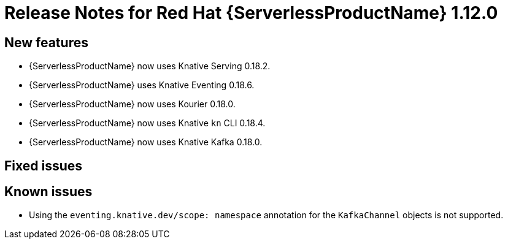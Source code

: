 // Module included in the following assemblies:
//
// * serverless/release-notes.adoc

[id="serverless-rn-1-12-0_{context}"]

= Release Notes for Red Hat {ServerlessProductName} 1.12.0

[id="new-features-1-12-0_{context}"]
== New features

* {ServerlessProductName} now uses Knative Serving 0.18.2.
* {ServerlessProductName} uses Knative Eventing 0.18.6.
* {ServerlessProductName} now uses Kourier 0.18.0.
* {ServerlessProductName} now uses Knative `kn` CLI 0.18.4.
* {ServerlessProductName} now uses Knative Kafka 0.18.0.

[id="fixed-issues-1-12-0_{context}"]
== Fixed issues

[id="known-issues-1-12-0_{context}"]
== Known issues

* Using the `eventing.knative.dev/scope: namespace` annotation for the `KafkaChannel` objects is not supported.
